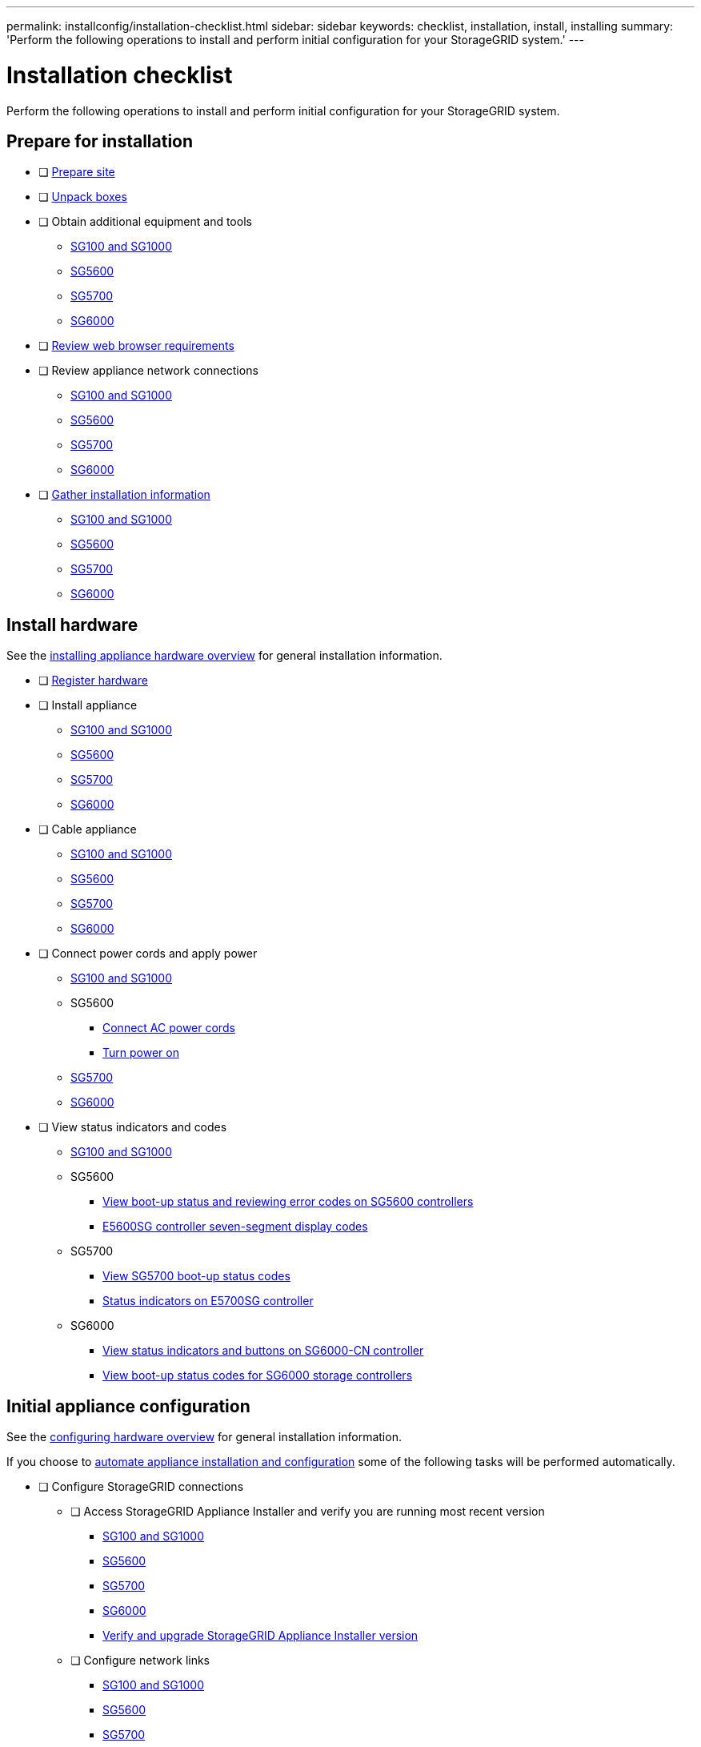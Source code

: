 ---
permalink: installconfig/installation-checklist.html
sidebar: sidebar
keywords: checklist, installation, install, installing
summary: 'Perform the following operations to install and perform initial configuration for your StorageGRID system.'
---

= Installation checklist

:icons: font
:imagesdir: ../media/

[.lead]
Perform the following operations to install and perform initial configuration for your StorageGRID system.

//NOTE: Items in the checklists will open in a new browser window. When you complete a task, close that browser window to return to the checklist.

//NOTE: This checklist is interactive. Check marks you enter in the checklist remain persistent only if you return to the checklist by selecting BACK (one or more times) in your web browser. All check marks are cleared at the end of a browser session.

== Prepare for installation

//[%interactive]
* [ ] xref:preparing-site.adoc[Prepare site]
* [ ] xref:unpacking-boxes.adoc[Unpack boxes]
* [ ] Obtain additional equipment and tools
** xref:obtaining-additional-equipment-and-tools-sg100-and-sg1000.adoc[SG100 and SG1000]
** xref:obtaining-additional-equipment-and-tools-sg5600.adoc[SG5600]
** xref:obtaining-additional-equipment-and-tools-sg5700.adoc[SG5700]
** xref:obtaining-additional-equipment-and-tools-sg6000.adoc[SG6000]
* [ ] xref:../admin/web-browser-requirements.adoc[Review web browser requirements]
* [ ] Review appliance network connections
** xref:reviewing-appliance-network-connections-sg100-and-sg1000.adoc[SG100 and SG1000]
** xref:reviewing-appliance-network-connections-sg5600.adoc[SG5600]
** xref:reviewing-appliance-network-connections-sg5700.adoc[SG5700]
** xref:reviewing-appliance-network-connections-sg6000.adoc[SG6000]
* [ ] xref:gathering_installation_information.adoc[Gather installation information]
** xref:gathering-installation-information-sg100-and-sg1000.adoc[SG100 and SG1000]
** xref:gathering-installation-information-sg5600.adoc[SG5600]
** xref:gathering-installation-information-sg5700.adoc[SG5700]
** xref:gathering-installation-information-sg6000.adoc[SG6000]

== Install hardware

See the xref:install-appliance-hardware.adoc[installing appliance hardware overview] for general installation information.

//[%interactive]
* [ ] xref:registering-hardware.adoc[Register hardware]
* [ ] Install appliance
** xref:installing-hardware-sg100-and-sg1000.adoc[SG100 and SG1000]
** xref:installing-hardware-sg5600.adoc[SG5600]
** xref:installing-hardware-sg5700.adoc[SG5700]
** xref:installing-hardware-sg6000.adoc[SG6000]
* [ ] Cable appliance
** xref:cabling-appliance-sg100-and-sg1000.adoc[SG100 and SG1000]
** xref:cabling-appliance-sg5600.adoc[SG5600]
** xref:cabling-appliance-sg5700.adoc[SG5700]
** xref:cabling-appliance-sg6000.adoc[SG6000]
* [ ] Connect power cords and apply power
** xref:connecting-power-cords-and-applying-power-sg100-and-sg1000.adoc[SG100 and SG1000]
** SG5600
*** xref:connecting-ac-power-cords-sg5600.adoc[Connect AC power cords]
*** xref:turning-power-on-sg5600.adoc[Turn power on]
** xref:connecting-power-cords-and-applying-power-sg5700.adoc[SG5700]
** xref:connecting-power-cords-and-applying-power-sg6000.adoc[SG6000]
* [ ] View status indicators and codes
** xref:viewing-status-indicators-on-sg100-and-sg1000-appliances.adoc[SG100 and SG1000]
** SG5600
*** xref:viewing-boot-up-status-and-reviewing-error-codes-on-sg5600-controllers.adoc[View boot-up status and reviewing error codes on SG5600 controllers]
*** xref:e5600sg-controller-seven-segment-display-codes.adoc[E5600SG controller seven-segment display codes]
** SG5700
*** xref:viewing-sg5700-boot-up-status-codes.adoc[View SG5700 boot-up status codes]
*** xref:status-indicators-on-e5700sg-controller.adoc[Status indicators on E5700SG controller]
** SG6000
*** xref:viewing-status-indicators-and-buttons-on-sg6000-cn-controller.adoc[View status indicators and buttons on SG6000-CN controller]
*** xref:viewing-boot-up-status-codes-for-sg6000-storage-controllers.adoc[View boot-up status codes for SG6000 storage controllers]

== Initial appliance configuration

See the xref:configuring-hardware.adoc[configuring hardware overview] for general installation information.

If you choose to xref:automating-appliance-installation-and-configuration.adoc[automate appliance installation and configuration] some of the following tasks will be performed automatically.

//[%interactive]
* [ ] Configure StorageGRID connections
//[%interactive]
** [ ] Access StorageGRID Appliance Installer and verify you are running most recent version
*** xref:accessing-storagegrid-appliance-installer-sg100-and-sg1000.adoc[SG100 and SG1000]
*** xref:accessing-storagegrid-appliance-installer-sg5600.adoc[SG5600]
*** xref:accessing-storagegrid-appliance-installer-sg5700.adoc[SG5700]
*** xref:accessing-storagegrid-appliance-installer-sg6000.adoc[SG6000]
*** xref:verifying-and-upgrading-storagegrid-appliance-installer-version.adoc[Verify and upgrade StorageGRID Appliance Installer version]
** [ ] Configure network links
*** xref:configuring-network-links-sg100-and-sg1000.adoc[SG100 and SG1000]
*** xref:configuring-network-links-sg5600.adoc[SG5600]
*** xref:configuring-network-links-sg5700.adoc[SG5700]
*** xref:configuring-network-links-sg6000.adoc[SG6000]
** [ ] Configure StorageGRID IP addresses
*** xref:configuring-storagegrid-ip-addresses-sg100-and-sg1000.adoc[SG100 and SG1000]
*** xref:setting-ip-configuration-sg5600.adoc[SG5600]
*** xref:setting-ip-configuration-sg5700.adoc[SG5700]
*** xref:configuring-storagegrid-ip-addresses-sg6000.adoc[SG6000]
** [ ] xref:verifying-network-connections.adoc[Verify network connections]
** [ ] xref:verifying-port-level-network-connections.adoc[Verify port-level network connections]
* [ ] Access and configure SANtricity management tools (Storage Nodes only)
** xref:configuring-santricity-storage-manager.adoc[SANtricity Storage Manager (SG5600)]
** xref:accessing-and-configuring-santricity-system-manager.adoc[SANtricity System Manager (SG5700 and SG6000)]
* [ ] xref:optional-enabling-node-encryption.adoc[Optional - Enable node encryption]
* [ ] Optional - Change RAID mode (Storage Nodes only)
** xref:optional-changing-to-raid6-mode-sg5660-only.adoc[SG5600]
** xref:optional-changing-raid-mode-sg5760-only.adoc[SG5700]
** xref:optional-changing-raid-mode-sg6000-only.adoc[SG6000]
* [ ] Optional - Remap network ports for appliance (Storage Nodes only)
** xref:optional-remapping-network-ports-for-appliance-sg5600-and-sg5700.adoc[SG5600 and SG5700]
** xref:optional-remapping-network-ports-for-appliance-sg6000.adoc[SG6000]
* [ ] Configure BMC interface (SG1000 and SG6000 only)
** xref:configuring-bmc-interface-sg1000.adoc[SG1000]
** xref:configuring-bmc-interface-sg6000.adoc[SG6000]
* [ ] xref:installing-storagegrid-software-admin-nodes-only.adoc[Install the StorageGRID software (Admin Nodes only)]

